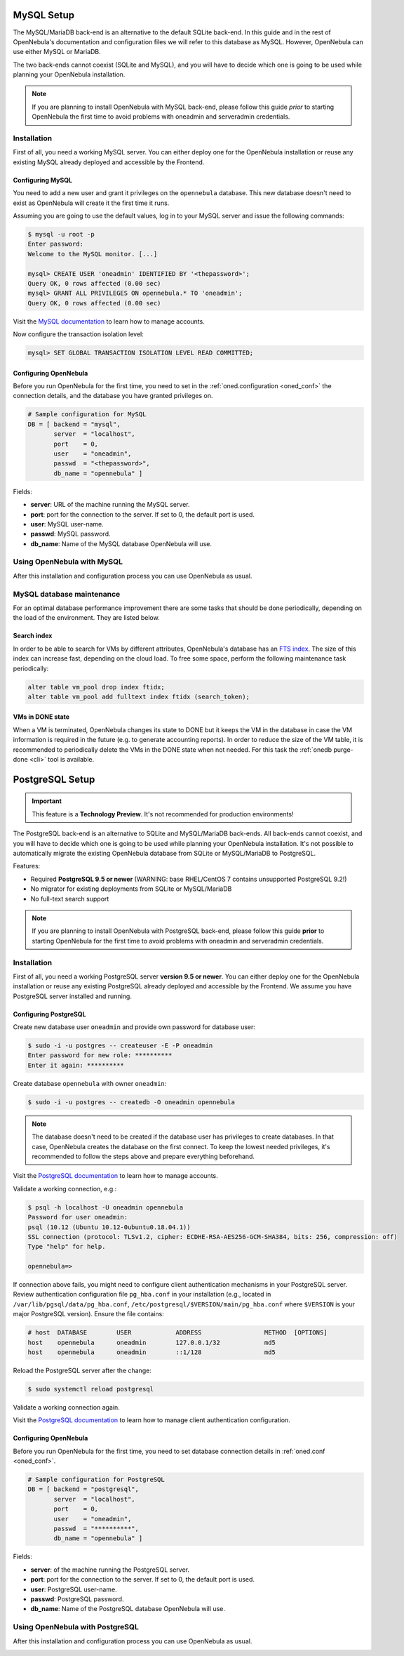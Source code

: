 .. _database_setup:
.. _mysql:
.. _mysql_setup:

==============
MySQL Setup
==============

The MySQL/MariaDB back-end is an alternative to the default SQLite back-end. In this guide and in the rest of OpenNebula's documentation and configuration files we will refer to this database as MySQL. However, OpenNebula can use either MySQL or MariaDB.

The two back-ends cannot coexist (SQLite and MySQL), and you will have to decide which one is going to be used while planning your OpenNebula installation.

.. note:: If you are planning to install OpenNebula with MySQL back-end, please follow this guide *prior* to starting OpenNebula the first time to avoid problems with oneadmin and serveradmin credentials.

.. _mysql_installation:

Installation
============

First of all, you need a working MySQL server. You can either deploy one for the OpenNebula installation or reuse any existing MySQL already deployed and accessible by the Frontend.

Configuring MySQL
-----------------

You need to add a new user and grant it privileges on the ``opennebula`` database. This new database doesn't need to exist as OpenNebula will create it the first time it runs.

Assuming you are going to use the default values, log in to your MySQL server and issue the following commands:

.. code::

    $ mysql -u root -p
    Enter password:
    Welcome to the MySQL monitor. [...]

    mysql> CREATE USER 'oneadmin' IDENTIFIED BY '<thepassword>';
    Query OK, 0 rows affected (0.00 sec)
    mysql> GRANT ALL PRIVILEGES ON opennebula.* TO 'oneadmin';
    Query OK, 0 rows affected (0.00 sec)

Visit the `MySQL documentation <http://dev.mysql.com/doc/refman/5.7/en/user-account-management.html>`__ to learn how to manage accounts.

Now configure the transaction isolation level:

.. code::

    mysql> SET GLOBAL TRANSACTION ISOLATION LEVEL READ COMMITTED;


Configuring OpenNebula
----------------------

Before you run OpenNebula for the first time, you need to set in the :ref:`oned.configuration <oned_conf>` the connection details, and the database you have granted privileges on.

.. code::

    # Sample configuration for MySQL
    DB = [ backend = "mysql",
           server  = "localhost",
           port    = 0,
           user    = "oneadmin",
           passwd  = "<thepassword>",
           db_name = "opennebula" ]

Fields:

* **server**: URL of the machine running the MySQL server.
* **port**: port for the connection to the server. If set to 0, the default port is used.
* **user**: MySQL user-name.
* **passwd**: MySQL password.
* **db_name**: Name of the MySQL database OpenNebula will use.

Using OpenNebula with MySQL
===========================

After this installation and configuration process you can use OpenNebula as usual.

.. _mysql_maintenance:

MySQL database maintenance
===========================

For an optimal database performance improvement there are some tasks that should be done periodically, depending on the load of the environment. They are listed below.

Search index
----------------------

In order to be able to search for VMs by different attributes, OpenNebula's database has an `FTS index <https://dev.mysql.com/doc/refman/5.6/en/innodb-fulltext-index.html>`__. The size of this index can increase fast, depending on the cloud load. To free some space, perform the following maintenance task periodically:

.. code::

   alter table vm_pool drop index ftidx;
   alter table vm_pool add fulltext index ftidx (search_token);

VMs in DONE state
----------------------

When a VM is terminated, OpenNebula changes its state to DONE but it keeps the VM in the database in case the VM information is required in the future (e.g. to generate accounting reports). In order to reduce the size of the VM table, it is recommended to periodically delete the VMs in the DONE state when not needed. For this task the :ref:`onedb purge-done <cli>` tool is available.


.. _postgresql:
.. _postgresql_setup:

================
PostgreSQL Setup
================

.. important:: This feature is a **Technology Preview**. It's not recommended for production environments!

The PostgreSQL back-end is an alternative to SQLite and MySQL/MariaDB back-ends. All back-ends cannot coexist, and you will have to decide which one is going to be used while planning your OpenNebula installation. It's not possible to automatically migrate the existing OpenNebula database from SQLite or MySQL/MariaDB to PostgreSQL.

Features:

* Required **PostgreSQL 9.5 or newer** (WARNING: base RHEL/CentOS 7 contains unsupported PostgreSQL 9.2!)
* No migrator for existing deployments from SQLite or MySQL/MariaDB
* No full-text search support

.. note:: If you are planning to install OpenNebula with PostgreSQL back-end, please follow this guide **prior** to starting OpenNebula for the first time to avoid problems with oneadmin and serveradmin credentials.

.. _postgresql_installation:

Installation
============

First of all, you need a working PostgreSQL server **version 9.5 or newer**. You can either deploy one for the OpenNebula installation or reuse any existing PostgreSQL already deployed and accessible by the Frontend. We assume you have PostgreSQL server installed and running.

Configuring PostgreSQL
----------------------

Create new database user ``oneadmin`` and provide own password for database user:

.. code::

    $ sudo -i -u postgres -- createuser -E -P oneadmin
    Enter password for new role: **********
    Enter it again: **********

Create database ``opennebula`` with owner ``oneadmin``:

.. code::

    $ sudo -i -u postgres -- createdb -O oneadmin opennebula

.. note::

    The database doesn't need to be created if the database user has privileges to create databases. In that case, OpenNebula creates the database on the first connect. To keep the lowest needed privileges, it's recommended to follow the steps above and prepare everything beforehand.

Visit the `PostgreSQL documentation <https://www.postgresql.org/docs/12/user-manag.html>`__ to learn how to manage accounts.

Validate a working connection, e.g.:

.. code::

    $ psql -h localhost -U oneadmin opennebula
    Password for user oneadmin:
    psql (10.12 (Ubuntu 10.12-0ubuntu0.18.04.1))
    SSL connection (protocol: TLSv1.2, cipher: ECDHE-RSA-AES256-GCM-SHA384, bits: 256, compression: off)
    Type "help" for help.

    opennebula=>

If connection above fails, you might need to configure client authentication mechanisms in your PostgreSQL server. Review authentication configuration file ``pg_hba.conf`` in your installation (e.g., located in ``/var/lib/pgsql/data/pg_hba.conf``, ``/etc/postgresql/$VERSION/main/pg_hba.conf`` where ``$VERSION`` is your major PostgreSQL version). Ensure the file contains:

.. code::

    # host  DATABASE        USER            ADDRESS                 METHOD  [OPTIONS]
    host    opennebula      oneadmin        127.0.0.1/32            md5
    host    opennebula      oneadmin        ::1/128                 md5

Reload the PostgreSQL server after the change:

.. code::

    $ sudo systemctl reload postgresql

Validate a working connection again.

Visit the `PostgreSQL documentation <https://www.postgresql.org/docs/12/auth-pg-hba-conf.html>`__ to learn how to manage client authentication configuration.

Configuring OpenNebula
----------------------

Before you run OpenNebula for the first time, you need to set database connection details in :ref:`oned.conf <oned_conf>`.

.. code::

    # Sample configuration for PostgreSQL
    DB = [ backend = "postgresql",
           server  = "localhost",
           port    = 0,
           user    = "oneadmin",
           passwd  = "**********",
           db_name = "opennebula" ]

Fields:

* **server**: of the machine running the PostgreSQL server.
* **port**: port for the connection to the server. If set to 0, the default port is used.
* **user**: PostgreSQL user-name.
* **passwd**: PostgreSQL password.
* **db_name**: Name of the PostgreSQL database OpenNebula will use.

Using OpenNebula with PostgreSQL
================================

After this installation and configuration process you can use OpenNebula as usual.

.. _postgresql_maintenance:
